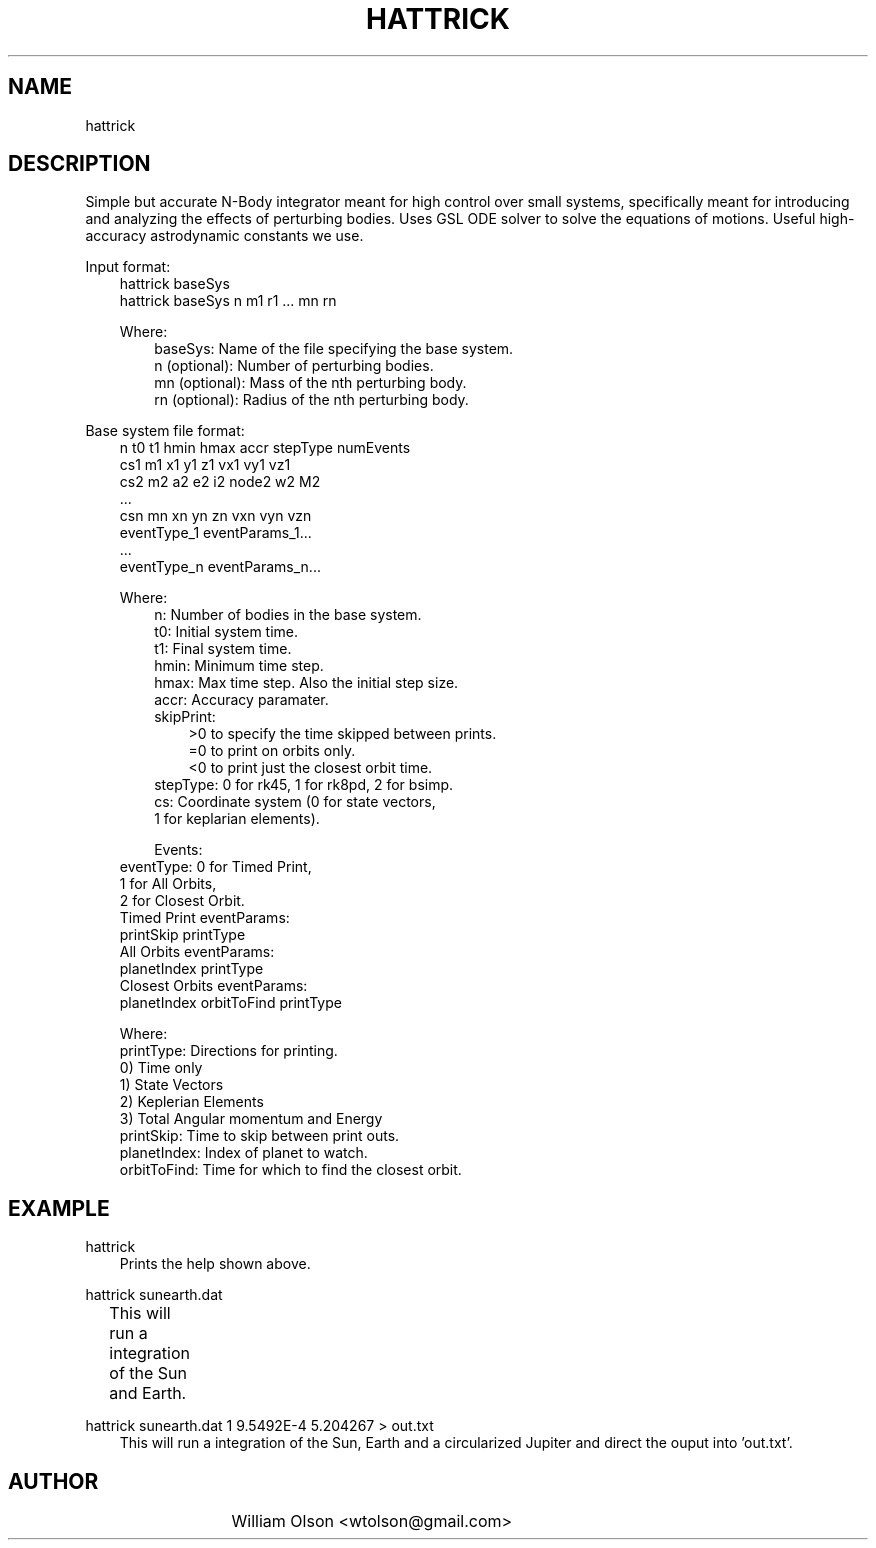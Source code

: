 .TH HATTRICK 1 "January 23, 2010" "GNU" "Hattrick n-Body Simulator"
.SH NAME
hattrick
.SH DESCRIPTION
Simple but accurate N-Body integrator meant for high control over small systems, specifically meant for introducing and analyzing the effects of perturbing bodies. Uses GSL ODE solver to solve the equations of motions. Useful high-accuracy astrodynamic constants we use.

Input format:
.in 10
hattrick baseSys
.in 10
hattrick baseSys n m1 r1 ... mn rn

Where:
.in 13
baseSys: Name of the file specifying the base system.
.in 13
n (optional): Number of perturbing bodies.
.in 13
mn (optional): Mass of the nth perturbing body.
.in 13
rn (optional): Radius of the nth perturbing body.

.in 7
Base system file format:
.in 10
n t0 t1 hmin hmax accr stepType numEvents
.in 10
cs1 m1 x1 y1 z1 vx1 vy1 vz1
.in 10
cs2 m2 a2 e2 i2 node2 w2 M2
.in 10
         ...
.in 10
csn mn xn yn zn vxn vyn vzn
.in 10
eventType_1 eventParams_1...
.in 10
         ...
.in 10
eventType_n eventParams_n...


Where:
.in 13
n: Number of bodies in the base system.
.in 13
t0: Initial system time.
.in 13
t1: Final system time.
.in 13
hmin: Minimum time step.
.in 13
hmax: Max time step.  Also the initial step size.
.in 13
accr: Accuracy paramater.
.in 13
skipPrint:
.in 16
>0 to specify the time skipped between prints.
.in 16
=0 to print on orbits only.
.in 16
<0 to print just the closest orbit time.
.in 13
stepType: 0 for rk45, 1 for rk8pd, 2 for bsimp.
.in 13
cs: Coordinate system (0 for state vectors,
.in 13
                       1 for keplarian elements).

Events:
.in 10
eventType: 0 for Timed Print,
.in 10
           1 for All Orbits,
.in 10
           2 for Closest Orbit.
.in 10
Timed Print eventParams:
.in 10
    printSkip printType
.in 10
All Orbits eventParams:
.in 10
    planetIndex printType
.in 10
Closest Orbits eventParams:
.in 10
    planetIndex orbitToFind printType

Where:
.in 10
printType: Directions for printing.
.in 10
    0) Time only
.in 10
    1) State Vectors
.in 10
    2) Keplerian Elements
.in 10
    3) Total Angular momentum and Energy
.in 10
printSkip: Time to skip between print outs.
.in 10
planetIndex: Index of planet to watch.
.in 10
orbitToFind: Time for which to find the closest orbit.

.SH EXAMPLE
.in 7
hattrick
.in 10
Prints the help shown above.

.in 7
hattrick sunearth.dat
.in 10
This will run a integration of the Sun and Earth.	

.in 7
hattrick sunearth.dat 1 9.5492E-4 5.204267 > out.txt
.in 10
This will run a integration of the Sun, Earth and a circularized Jupiter and direct the ouput into 'out.txt'.


.SH AUTHOR
   			  William Olson <wtolson@gmail.com>
